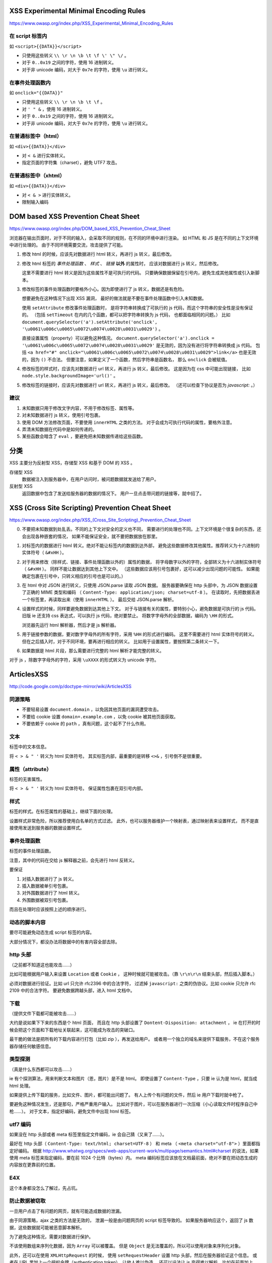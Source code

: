 XSS Experimental Minimal Encoding Rules
========================================
https://www.owasp.org/index.php/XSS_Experimental_Minimal_Encoding_Rules

在 script 标签内
-----------------
如 ``<script>{{DATA}}</script>``

+ 只使用这些转义 ``\\ \r \n \b \t \f \' \" \/`` 。
+ 对于 ``0..0x19`` 之间的字符，使用 16 进制转义。
+ 对于非 unicode 编码，对大于 ``0x7e`` 的字符，使用 ``\u`` 进行转义。


在事件处理函数内
-----------------
如 ``onclick="{{DATA}}"``

+ 只使用这些转义 ``\\ \r \n \b \t \f`` 。
+ 对 ``' " &`` ，使用 16 进制转义。
+ 对于 ``0..0x19`` 之间的字符，使用 16 进制转义。
+ 对于非 unicode 编码，对大于 ``0x7e`` 的字符，使用 ``\u`` 进行转义。


在普通标签中（html）
--------------------
如 ``<div>{{DATA}}</div>``

+ 对 ``< &`` 进行实体转义。
+ 指定页面的字符集（charset），避免 UTF7 攻击。


在普通标签中（xhtml）
---------------------
如 ``<div>{{DATA}}</div>``

+ 对 ``< & >`` 进行实体转义。
+ 限制输入编码






DOM based XSS Prevention Cheat Sheet
=====================================
https://www.owasp.org/index.php/DOM_based_XSS_Prevention_Cheat_Sheet

浏览器在输出页面时，对于不同的输入，会采取不同的规则，在不同的环境中进行渲染。
如 HTML 和 JS 是在不同的上下文环境中进行处理的。
由于不同环境需要交流，攻击提供了可能。


1. 修改 html 的时候，应该先对数据进行 html 转义，再进行 js 转义，最后修改。

2. 修改 html 标签的 `事件处理函数` 、 `样式` 、 `链接` **以外** 的属性时，
   应该对数据进行 js 转义，然后修改。

   这里不需要进行 html 转义是因为这些属性不是可执行的代码。
   只要确保数据保留在引号内，避免生成其他属性或引入新脚本。

3. 修改标签的事件处理函数时要格外小心。因为即使进行了 js 转义，数据还是有危险。

   想要避免在这种情况下出现 XSS 漏洞，
   最好的做法就是不要在事件处理函数中引入未知数据。

   使用 ``setAttribute`` 修改事件处理函数时，
   是将字符串转换成了可执行的 js 代码，而这个字符串的安全性是没有保证的。
   （包括 ``setTimeout`` 在内的几个函数，都可以把字符串转换为 js 代码，
   也都面临相同的问题。）
   比如 ``document.querySelector('a').setAttribute('onclick', '\u0061\u006c\u0065\u0072\u0074\u0028\u0031\u0029')`` 。

   直接设置属性（property）可以避免这种情况。
   ``document.querySelector('a').onclick = '\u0061\u006c\u0065\u0072\u0074\u0028\u0031\u0029'``
   是无效的，因为没有进行将字符串转换成 js 代码。
   包括 ``<a href="#" onclick="\u0061\u006c\u0065\u0072\u0074\u0028\u0031\u0029">link</a>``
   也是无效的，因为 ``()`` 不合法。
   但要注意，如果定义了一个函数，然后字符串是函数名，
   那么 ``onclick`` 会被赋值。


4. 修改标签的样式时，应该先对数据进行 url 转义，再进行 js 转义，最后修改。
   这是因为在 css 中可能出现链接，
   比如 ``node.style.backgroundImage='url()'`` 。

5. 修改标签的链接时，应该先对数据进行 url 转义，再进行 js 转义，最后修改。
   （还可以检查下协议是否为 `javascript:` 。）


建议
-----

1. 未知数据只用于修改文字内容，不用于修改标签、属性等。
2. 对未知数据进行 js 转义，使用引号包裹。
3. 使用 DOM 方法修改页面，不要使用 ``innerHTML`` 之类的方法。
   对于会成为可执行代码的属性，要格外注意。
4. 弄清未知数据在代码中是如何传递的。
5. 某些函数会暗含了 ``eval`` ，要避免把未知数据传递给这些函数。





分类
=====
XSS 主要分为反射型 XSS，存储型 XSS 和基于 DOM 的 XSS 。

存储型 XSS
    数据被注入到服务器中，在用户访问时，被问题数据就发送给了用户。

反射型 XSS
    返回数据中包含了发送给服务器的数据的情况下。
    用户一旦点击带问题的链接等，就中招了。







XSS (Cross Site Scripting) Prevention Cheat Sheet
==================================================
https://www.owasp.org/index.php/XSS_(Cross_Site_Scripting)_Prevention_Cheat_Sheet

0. 不要把未知数据到处乱丢。不同的上下文对安全的定义也不同，
   需要进行的处理也不同。上下文环境是个很复杂的东西，还会出现各种嵌套的情况，
   如果不能保证安全，就不要把数据放在那里。

1. 对标签内的数据进行 html 转义。绝对不能让标签内的数据到达外部，
   避免这些数据修改其他属性。推荐转义为十六进制的实体符号（ ``&#xHH`` ）。

2. 对于用来修改（除样式、链接、事件处理函数以外的）属性的数据，
   将字母数字以外的字符，全部转义为十六进制实体符号（ ``&#xHH`` ）。
   同样不能让数据达到其他上下文中。
   （这些数据应该用引号包裹好，这可以减少出现问题的可能性。
   如果能确定包裹在引号中，只转义相应的引号也是可以的。）

3. 在 html 中对 JSON 进行转义，只使用 JSON.parse 读取 JSON 数据。
   服务器要确保在 http 头部中，为 JSON 数据设置了正确的 MIME 类型和编码
   （ ``Content-Type: application/json; charset=utf-8`` ）。
   在读取时，先把数据丢进一个标签里，再读取出来（使用 ``innerHTML`` ）。
   最后交给 JSON.parse 解析。


4. 设置样式的时候，同样要避免数据到达其他上下文。
   对于与链接有关的属性，要特别小心，避免数据是可执行的 js 代码。
   旧版 ie 还支持 css 表达式，可以执行 js 代码，绝对要禁止。
   将数字字母外的全部数据，编码为 ``\HH`` 的形式。

   浏览器先运行 html 解析器，然后才是 js 解析器。

5. 用于链接参数的数据，要对数字字母外的所有字符，采用 ``%HH`` 的形式进行编码。
   这里不需要进行 html 实体符号的转义。
   但在之后插入时，对于不同环境，要再进行相应的转义。
   比如用于设置属性，要按照第二条转义一下。

6. 如果数据是 html 片段，那么需要进行完整的 html 解析才能完整的转义。


对于 js ，除数字字母外的字符，采用 ``\uXXXX`` 的形式转义为 unicode 字符。





ArticlesXSS
============
http://code.google.com/p/doctype-mirror/wiki/ArticlesXSS

同源策略
---------
+ 不要轻易设置 ``document.domain`` ，以免因其他页面的漏洞遭受攻击。
+ 不要给 cookie 设置 ``domain=.example.com`` ，以免 cookie 被其他页面获取。
+ 不要依赖于 cookie 的 ``path`` ，真有问题，这个起不了什么作用。

文本
-----
标签中的文本信息。

将 ``< > & " '`` 转义为 html 实体符号。
其实标签内部，最重要的是转移 ``<>&`` ，引号倒不是很重要。


属性（attribute）
------------------
标签的无害属性。

将 ``< > & " '`` 转义为 html 实体符号。
保证属性包裹在双引号内部。


样式
-----
标签的样式。在标签属性的基础上，继续下面的处理。

设置样式非常危险，所以推荐使用白名单的方式过滤。
此外，也可以服务器维护一个映射表，通过映射表来设置样式，
而不是直接使用发送到服务器的数据设置样式。


事件处理函数
-------------
标签的事件处理函数。

注意，其中的代码在交给 js 解释器之前，会先进行 html 反转义。

要保证

1. 对插入数据进行了 js 转义。
2. 插入数据被单引号包裹。
3. 对外围数据进行了 html 转义。
4. 外围数据被双引号包裹。

而且在处理时应该按照上述的顺序进行。


动态的脚本内容
---------------
要尽可能避免动态生成 script 标签的内容。

大部分情况下，都没办法将数据中的有害内容全部去除。


http 头部
----------
（之前都不知道这也能攻击……）

比如可能根据用户输入来设置 ``Location`` 或者 ``Cookie`` ，
这种时候就可能被攻击。（靠 ``\r\n\r\n`` 结束头部，然后插入脚本。）

必须对数据进行验证。比如 url 只允许 rfc2396 中的合法字符，
过滤掉 ``javascript:`` 之类的伪协议。比如 cookie 只允许 rfc 2109 中的合法字符。
要避免数据跨越头部，进入 html 文档中。


下载
-----
（提供文件下载都可能被攻击……）

大约是说如果下下来的东西是个 html 页面，
而且在 http 头部设置了 ``Dontent-Disposition: attachment`` ，
ie 在打开的时候会把这个页面和下载地址关联起来，这可能成为攻击的突破口。

最干脆的做法是把所有的下载内容进行打包（比如 zip ），再发送给用户。
或者用一个独立的域名来提供下载服务，不在这个服务器存储任何敏感信息。


类型探测
---------
（真是什么东西都可以攻击……）

ie 有个探测算法，用来判断文本和图片（恩，图片）是不是 html。
即使设置了 ``Content-Type`` ，只要 ie 认为是 html，就当成 html 处理。

如果提供上传下载的服务，比如文件、图片，都可能出问题了。
有人上传个有问题的文件，然后 ie 用户下载时就中枪了。

要避免这种情况发生，还是那句，严格严重用户输入。
比如对于图片，可以在服务器进行一次压缩（小心读取文件时程序自己中枪……）。
对于文本，指定好编码，避免文件中出现 html 标签。


utf7 编码
----------
如果没在 http 头部或者 meta 标签里指定文件编码，ie 会自己猜（又来了……）。

最好在 http 头部（ ``Content-Type: text/html; charset=UTF-8`` ）
和 meta （ ``<meta charset="utf-8">`` ）里面都指定好编码。
根据
http://www.whatwg.org/specs/web-apps/current-work/multipage/semantics.html#charset
的说法，如果使用 meta 标签来指定编码，要在前 1024 个比特（bytes）内。
meta 编码标签应该放在文档最前面，绝对不要在把动态生成的内容放在更靠前的位置。


E4X
----
这个本身都没怎么了解过，先占坑。


防止数据被窃取
---------------
一旦用户点击了有问题的网页，就有可能造成数据的泄漏。

由于同源策略，ajax 之类的方法是无效的，
泄漏一般是由问题网页的 script 标签导致的。
如果服务器响应这个，返回了 js 数据，这些数据就可能被恶意脚本解析。

为了避免这种情况，需要对数据进行保护。

不该使用数组来序列化数据，因为 ``Array`` 可以被覆盖。
但是 ``Object`` 是无法覆盖的，所以可以使用对象来序列化对象。

此外，还可以在使用 ``XMLHttpRequest`` 的时候，
使用 ``setRequestHeader`` 设置 http 头部，然后在服务器验证这个信息。
或者在 URL 里加上一个授权令牌（authentication token），让他人难以伪造。
还可以设法让 js 变得难以解析。比如在前面加上 ``while(1);`` 变成死循环。
在后面加上一些没用的符号，破坏 js 的结构，变成无法执行的代码。
